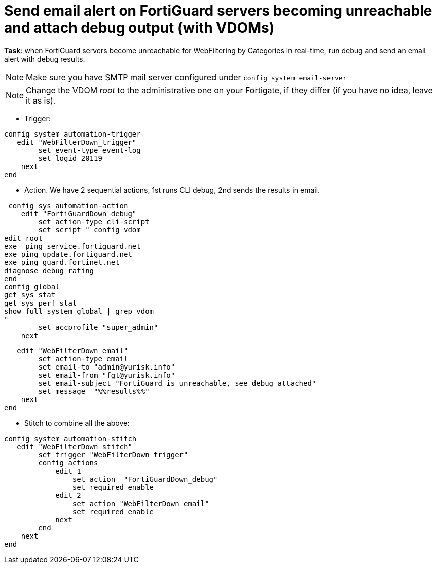 = Send email alert on FortiGuard servers becoming unreachable and attach debug output (with VDOMs)

*Task*: when FortiGuard servers become unreachable for WebFiltering by
Categories in real-time, run debug and send an email alert with debug results.

NOTE: Make sure you have SMTP mail server configured under `config system 
email-server`

NOTE: Change the VDOM _root_ to the administrative one on your Fortigate, if they differ (if you have no idea, leave it as is).





* Trigger:

----
config system automation-trigger
   edit "WebFilterDown_trigger"
        set event-type event-log
        set logid 20119
    next
end
----

* Action. We have 2 sequential actions, 1st runs CLI debug, 2nd sends the results in email.

----
 config sys automation-action
    edit "FortiGuardDown_debug"
        set action-type cli-script
        set script " config vdom
edit root
exe  ping service.fortiguard.net
exe ping update.fortiguard.net
exe ping guard.fortinet.net
diagnose debug rating
end
config global
get sys stat
get sys perf stat
show full system global | grep vdom
"
        set accprofile "super_admin"
    next

----

----
   edit "WebFilterDown_email"
        set action-type email
        set email-to "admin@yurisk.info"
        set email-from "fgt@yurisk.info"
        set email-subject "FortiGuard is unreachable, see debug attached"
        set message  "%%results%%"
    next
end
----




* Stitch to combine all the above:

----
config system automation-stitch
   edit "WebFilterDown_stitch"
        set trigger "WebFilterDown_trigger"
        config actions
            edit 1
                set action  "FortiGuardDown_debug"
                set required enable
            edit 2
                set action "WebFilterDown_email"
                set required enable
            next
        end
    next
end
----
